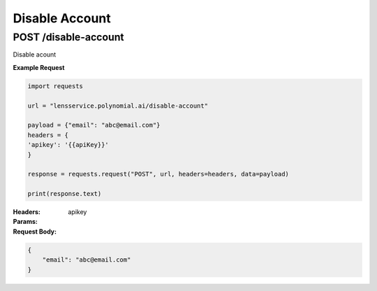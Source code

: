===============
Disable Account
===============

--------------------------------
POST /disable-account
--------------------------------
Disable acount

**Example Request**

.. code:: python

    import requests

    url = "lensservice.polynomial.ai/disable-account"

    payload = {"email": "abc@email.com"}
    headers = {
    'apikey': '{{apiKey}}'
    }

    response = requests.request("POST", url, headers=headers, data=payload)

    print(response.text)


:Headers:     
      apikey

:Params:

:Request Body:

.. code:: json
    
    {
        "email": "abc@email.com"
    }